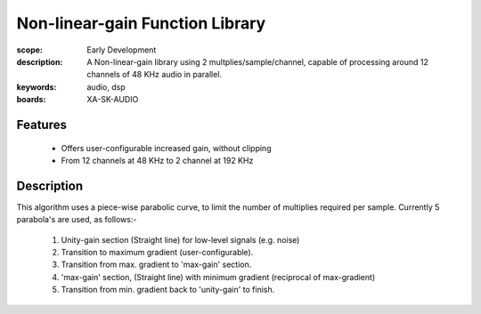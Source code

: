 Non-linear-gain Function Library
================================

:scope: Early Development
:description: A Non-linear-gain library using 2 multplies/sample/channel, capable of processing around 12 channels of 48 KHz audio in parallel.
:keywords: audio, dsp
:boards: XA-SK-AUDIO

Features
--------

   * Offers user-configurable increased gain, without clipping
   * From 12 channels at 48 KHz to 2 channel at 192 KHz

Description
-----------

This algorithm uses a piece-wise parabolic curve, to limit the number of multiplies required per sample.
Currently 5 parabola's are used, as follows:-
   #. Unity-gain section (Straight line) for low-level signals (e.g. noise)
   #. Transition to maximum gradient (user-configurable). 
   #. Transition from max. gradient to 'max-gain' section.
   #. 'max-gain' section, (Straight line) with minimum gradient (reciprocal of max-gradient)
   #. Transition from min. gradient back to 'unity-gain' to finish.
